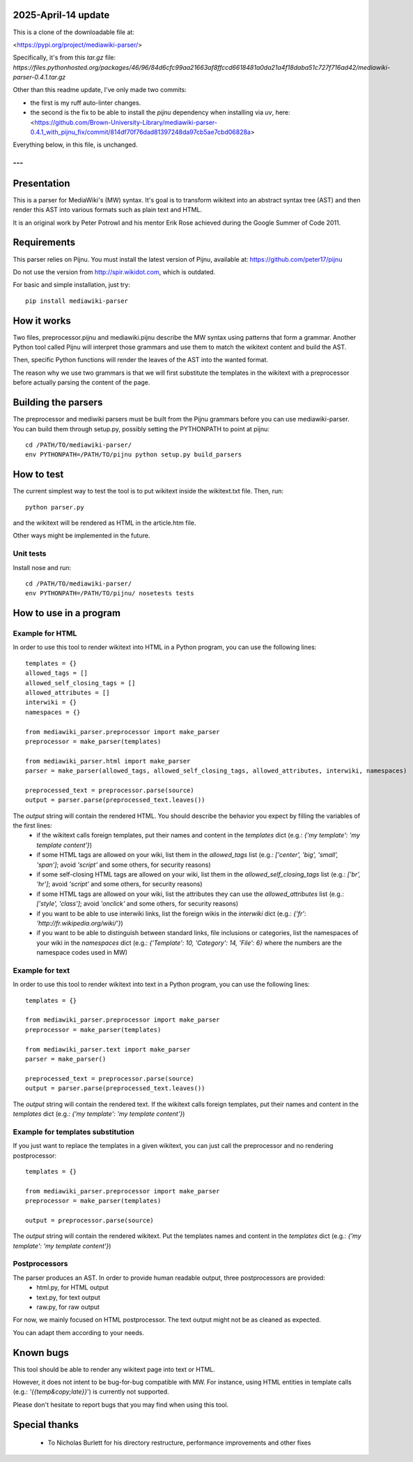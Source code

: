 2025-April-14 update
====================

This is a clone of the downloadable file at: 

<https://pypi.org/project/mediawiki-parser/>

Specifically, it's from this `tar.gz` file:
`https://files.pythonhosted.org/packages/46/96/84d6cfc99aa21663af8ffccd6618481a0da21a4f18daba51c727f716ad42/mediawiki-parser-0.4.1.tar.gz`

Other than this readme update, I've only made two commits:

- the first is my ruff auto-linter changes.

- the second is the fix to be able to install the `pijnu` dependency when installing via `uv`, here:
  <https://github.com/Brown-University-Library/mediawiki-parser-0.4.1_with_pijnu_fix/commit/814df70f76dad81397248da97cb5ae7cbd06828a>

Everything below, in this file, is unchanged.

---
---

.. image:: https://travis-ci.org/peter17/mediawiki-parser.svg?branch=master
   :alt: Build Status
   :target: https://travis-ci.org/peter17/mediawiki-parser

Presentation
============

This is a parser for MediaWiki's (MW) syntax. It's goal is to transform wikitext into an abstract syntax tree (AST) and then render this AST into various formats such as plain text and HTML.

It is an original work by Peter Potrowl and his mentor Erik Rose achieved during the Google Summer of Code 2011.


Requirements
============

This parser relies on Pijnu. You must install the latest version of Pijnu, available at: https://github.com/peter17/pijnu

Do not use the version from http://spir.wikidot.com, which is outdated.

For basic and simple installation, just try:

::

 pip install mediawiki-parser

How it works
============

Two files, preprocessor.pijnu and mediawiki.pijnu describe the MW syntax using patterns that form a grammar. Another Python tool called Pijnu will interpret those grammars and use them to match the wikitext content and build the AST.

Then, specific Python functions will render the leaves of the AST into the wanted format.

The reason why we use two grammars is that we will first substitute the templates in the wikitext with a preprocessor before actually parsing the content of the page.

Building the parsers
====================

The preprocessor and mediwiki parsers must be built from the Pijnu
grammars before you can use mediawiki-parser. You can build them through
setup.py, possibly setting the PYTHONPATH to point at pijnu:

::

 cd /PATH/TO/mediawiki-parser/
 env PYTHONPATH=/PATH/TO/pijnu python setup.py build_parsers

How to test
===========

The current simplest way to test the tool is to put wikitext inside the wikitext.txt file. Then, run:

::

 python parser.py

and the wikitext will be rendered as HTML in the article.htm file.

Other ways might be implemented in the future.

Unit tests
----------

Install nose and run:

::

 cd /PATH/TO/mediawiki-parser/
 env PYTHONPATH=/PATH/TO/pijnu/ nosetests tests

How to use in a program
=======================

Example for HTML
----------------
In order to use this tool to render wikitext into HTML in a Python program, you can use the following lines:

::

 templates = {}
 allowed_tags = []
 allowed_self_closing_tags = []
 allowed_attributes = []
 interwiki = {}
 namespaces = {}

 from mediawiki_parser.preprocessor import make_parser
 preprocessor = make_parser(templates)

 from mediawiki_parser.html import make_parser
 parser = make_parser(allowed_tags, allowed_self_closing_tags, allowed_attributes, interwiki, namespaces)

 preprocessed_text = preprocessor.parse(source)
 output = parser.parse(preprocessed_text.leaves())

The `output` string will contain the rendered HTML. You should describe the behavior you expect by filling the variables of the first lines:
 * if the wikitext calls foreign templates, put their names and content in the `templates` dict (e.g.: `{'my template': 'my template content'}`)
 * if some HTML tags are allowed on your wiki, list them in the `allowed_tags` list (e.g.: `['center', 'big', 'small', 'span']`; avoid `'script'` and some others, for security reasons)
 * if some self-closing HTML tags are allowed on your wiki, list them in the `allowed_self_closing_tags` list (e.g.: `['br', 'hr']`; avoid `'script'` and some others, for security reasons)
 * if some HTML tags are allowed on your wiki, list the attributes they can use the `allowed_attributes` list (e.g.: `['style', 'class']`; avoid `'onclick'` and some others, for security reasons)
 * if you want to be able to use interwiki links, list the foreign wikis in the `interwiki` dict (e.g.: `{'fr': 'http://fr.wikipedia.org/wiki/'}`)
 * if you want to be able to distinguish between standard links, file inclusions or categories, list the namespaces of your wiki in the `namespaces` dict (e.g.: `{'Template': 10, 'Category': 14, 'File': 6}` where the numbers are the namespace codes used in MW)

Example for text
----------------
In order to use this tool to render wikitext into text in a Python program, you can use the following lines:

::

 templates = {}

 from mediawiki_parser.preprocessor import make_parser
 preprocessor = make_parser(templates)

 from mediawiki_parser.text import make_parser
 parser = make_parser()

 preprocessed_text = preprocessor.parse(source)
 output = parser.parse(preprocessed_text.leaves())

The `output` string will contain the rendered text.
If the wikitext calls foreign templates, put their names and content in the `templates` dict (e.g.: `{'my template': 'my template content'}`)

Example for templates substitution
----------------------------------
If you just want to replace the templates in a given wikitext, you can just call the preprocessor and no rendering postprocessor:

::

 templates = {}

 from mediawiki_parser.preprocessor import make_parser
 preprocessor = make_parser(templates)

 output = preprocessor.parse(source)

The `output` string will contain the rendered wikitext.
Put the templates names and content in the `templates` dict (e.g.: `{'my template': 'my template content'}`)

Postprocessors
--------------

The parser produces an AST. In order to provide human readable output, three postprocessors are provided:
 * html.py, for HTML output
 * text.py, for text output
 * raw.py, for raw output

For now, we mainly focused on HTML postprocessor. The text output might not be as cleaned as expected.

You can adapt them according to your needs.

Known bugs
==========

This tool should be able to render any wikitext page into text or HTML.

However, it does not intent to be bug-for-bug compatible with MW. For instance, using HTML entities in template calls (e.g.: `'{{temp&copy;late}}`') is currently not supported.

Please don't hesitate to report bugs that you may find when using this tool.

Special thanks
==============
 * To Nicholas Burlett for his directory restructure, performance improvements and other fixes
